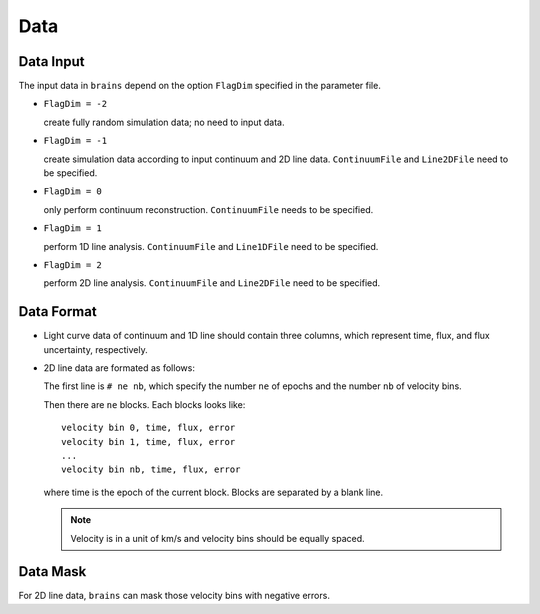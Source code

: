 ****************
Data
****************

Data Input
==========

The input data in ``brains`` depend on the option ``FlagDim`` specified in the parameter file. 

* ``FlagDim = -2``

  create fully random simulation data; no need to input data.


* ``FlagDim = -1``

  create simulation data according to input continuum and 2D line data.
  ``ContinuumFile`` and ``Line2DFile`` need to be specified.


* ``FlagDim = 0``
  
  only perform continuum reconstruction. 
  ``ContinuumFile`` needs to be specified. 


* ``FlagDim = 1``
  
  perform 1D line analysis.
  ``ContinuumFile`` and ``Line1DFile`` need to be specified.


* ``FlagDim = 2``

  perform 2D line analysis.
  ``ContinuumFile`` and ``Line2DFile`` need to be specified.


Data Format
===========

* Light curve data of continuum and 1D line should 
  contain three columns, which represent time, flux, and 
  flux uncertainty, respectively.


* 2D line data are formated as follows:
  
  The first line is ``# ne nb``, which specify the number ``ne`` of epochs
  and the number ``nb`` of velocity bins.

  Then there are ``ne`` blocks. Each blocks looks like::

    velocity bin 0, time, flux, error
    velocity bin 1, time, flux, error
    ...
    velocity bin nb, time, flux, error
  
  where time is the epoch of the current block. Blocks are separated by a blank line.

  .. note::
    Velocity is in a unit of km/s and velocity bins should be equally spaced.

Data Mask
=========

For 2D line data, ``brains`` can mask those velocity bins with negative 
errors.